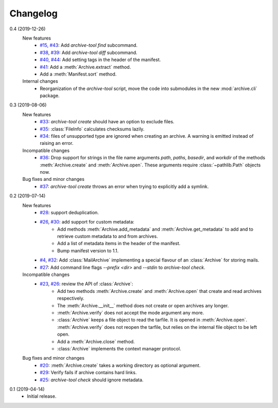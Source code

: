 Changelog
=========

0.4 (2019-12-26)
    New features
      + `#15`_, `#43`_: Add `archive-tool find` subcommand.
      + `#38`_, `#39`_: Add `archive-tool diff` subcommand.
      + `#40`_, `#44`_: Add setting tags in the header of the
        manifest.
      + `#41`_: Add a :meth:`Archive.extract` method.
      + Add a :meth:`Manifest.sort` method.

    Internal changes
      + Reorganization of the `archive-tool` script, move the code
	into submodules in the new :mod:`archive.cli` package.

.. _#15: https://github.com/RKrahl/archive-tools/issues/15
.. _#38: https://github.com/RKrahl/archive-tools/issues/38
.. _#39: https://github.com/RKrahl/archive-tools/pull/39
.. _#40: https://github.com/RKrahl/archive-tools/issues/40
.. _#41: https://github.com/RKrahl/archive-tools/pull/41
.. _#43: https://github.com/RKrahl/archive-tools/pull/43
.. _#44: https://github.com/RKrahl/archive-tools/pull/44

0.3 (2019-08-06)
    New features
      + `#33`_: `archive-tool create` should have an option to exclude
        files.
      + `#35`_: :class:`FileInfo` calculates checksums lazily.
      + `#34`_: files of unsupported type are ignored when creating an
        archive.  A warning is emitted instead of raising an error.

    Incompatible changes
      + `#36`_: Drop support for strings in the file name arguments
        `path`, `paths`, `basedir`, and `workdir` of the methods
        :meth:`Archive.create` and :meth:`Archive.open`.  These
        arguments require :class:`~pathlib.Path` objects now.

    Bug fixes and minor changes
      + `#37`_: `archive-tool create` throws an error when trying to
	explicitly add a symlink.

.. _#33: https://github.com/RKrahl/archive-tools/issues/33
.. _#34: https://github.com/RKrahl/archive-tools/issues/34
.. _#35: https://github.com/RKrahl/archive-tools/issues/35
.. _#36: https://github.com/RKrahl/archive-tools/pull/36
.. _#37: https://github.com/RKrahl/archive-tools/issues/37

0.2 (2019-07-14)
    New features
      + `#28`_: support deduplication.
      + `#26`_, `#30`_: add support for custom metadata:
          - Add methods :meth:`Archive.add_metadata` and
            :meth:`Archive.get_metadata` to add and to retrieve custom
            metadata to and from archives.
          - Add a list of metadata items in the header of the
            manifest.
          - Bump manifest version to 1.1.
      + `#4`_, `#32`_: Add :class:`MailArchive` implementing a special
        flavour of an :class:`Archive` for storing mails.
      + `#27`_: Add command line flags `--prefix <dir>` and `--stdin`
        to `archive-tool check`.

    Incompatible changes
      + `#23`_, `#26`_: review the API of :class:`Archive`:
          - Add two methods :meth:`Archive.create` and
            :meth:`Archive.open` that create and read archives
            respectively.
          - The :meth:`Archive.__init__` method does not create or
            open archives any longer.
          - :meth:`Archive.verify` does not accept the mode argument
            any more.
          - :class:`Archive` keeps a file object to read the tarfile.
            It is opened in :meth:`Archive.open`.
            :meth:`Archive.verify` does not reopen the tarfile, but
            relies on the internal file object to be left open.
          - Add a :meth:`Archive.close` method.
          - :class:`Archive` implements the context manager protocol.

    Bug fixes and minor changes
      + `#20`_: :meth:`Archive.create` takes a working directory as
        optional argument.
      + `#29`_: Verify fails if archive contains hard links.
      + `#25`_: `archive-tool check` should ignore metadata.

.. _#4: https://github.com/RKrahl/archive-tools/issues/4
.. _#20: https://github.com/RKrahl/archive-tools/issues/20
.. _#23: https://github.com/RKrahl/archive-tools/issues/23
.. _#25: https://github.com/RKrahl/archive-tools/issues/25
.. _#26: https://github.com/RKrahl/archive-tools/pull/26
.. _#27: https://github.com/RKrahl/archive-tools/issues/27
.. _#28: https://github.com/RKrahl/archive-tools/issues/28
.. _#29: https://github.com/RKrahl/archive-tools/issues/29
.. _#30: https://github.com/RKrahl/archive-tools/pull/30
.. _#32: https://github.com/RKrahl/archive-tools/pull/32

0.1 (2019-04-14)
    + Initial release.
